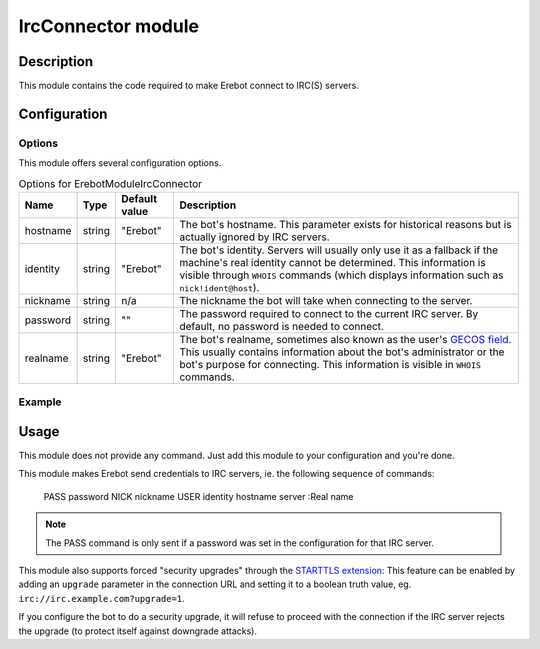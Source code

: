 IrcConnector module
###################

Description
===========

This module contains the code required to make Erebot connect to IRC(S) servers.


Configuration
=============

Options
-------

This module offers several configuration options.

..  table:: Options for \Erebot\Module\IrcConnector

    +----------+--------+---------------+-------------------------------------+
    | Name     | Type   | Default value | Description                         |
    +==========+========+===============+=====================================+
    | hostname | string | "Erebot"      | The bot's hostname. This parameter  |
    |          |        |               | exists for historical reasons but   |
    |          |        |               | is actually ignored by IRC servers. |
    +----------+--------+---------------+-------------------------------------+
    | identity | string | "Erebot"      | The bot's identity. Servers will    |
    |          |        |               | usually only use it as a fallback   |
    |          |        |               | if the machine's real identity      |
    |          |        |               | cannot be determined.               |
    |          |        |               | This information is visible through |
    |          |        |               | ``WHOIS`` commands (which displays  |
    |          |        |               | information such as                 |
    |          |        |               | ``nick!ident@host``).               |
    +----------+--------+---------------+-------------------------------------+
    | nickname | string | n/a           | The nickname the bot will take when |
    |          |        |               | connecting to the server.           |
    +----------+--------+---------------+-------------------------------------+
    | password | string | ""            | The password required to connect to |
    |          |        |               | the current IRC server. By default, |
    |          |        |               | no password is needed to connect.   |
    +----------+--------+---------------+-------------------------------------+
    | realname | string | "Erebot"      | The bot's realname, sometimes also  |
    |          |        |               | known as the user's `GECOS field`_. |
    |          |        |               | This usually contains information   |
    |          |        |               | about the bot's administrator or    |
    |          |        |               | the bot's purpose for connecting.   |
    |          |        |               | This information is visible in      |
    |          |        |               | ``WHOIS`` commands.                 |
    +----------+--------+---------------+-------------------------------------+


Example
-------

..  parsed-code:: xml

    <?xml version="1.0" ?>
    <configuration
      xmlns="http://localhost/Erebot/"
      version="..."
      language="fr-FR"
      timezone="Europe/Paris"
      commands-prefix="!">

      <networks>
        <network name="localhost">
          <servers>
            <modules>
              <!--
                Makes the bot connect to the passworded IRC server at localhost
                under the nickname "Erebus" using "ASecretIsWhatMakesAWomanAWoman"
                as the password. The bot will use an insecure (plain-text) connection
                to the IRC server but will proceed to a security upgrade to make sure
                no one can eavesdrop on the connection.
              -->
              <module name="\Erebot\Module\IrcConnector">
                  <param name="password" value="ASecretIsWhatMakesAWomanAWoman"/>
                  <param name="nickname" value="Erebus"/>
                  <param name="realname" value="I decide who must live or die"/>
              </module>
            </modules>

            <!--
                The "upgrade" parameter is responsible for the security upgrade.
                The IRC server the bot is connecting to must support the
                STARTTLS extension for this to work.
            -->
            <server url="irc://localhost:6667/?upgrade=1" />
          </servers>
        </network>
      </networks>
    </configuration>

.. _`GECOS field`:
    http://en.wikipedia.org/wiki/Gecos_field


Usage
=====

This module does not provide any command. Just add this module to your
configuration and you're done.

This module makes Erebot send credentials to IRC servers,
ie. the following sequence of commands:

    PASS password
    NICK nickname
    USER identity hostname server :Real name

..  note::

    The PASS command is only sent if a password was set in the configuration
    for that IRC server.

This module also supports forced "security upgrades" through the
`STARTTLS extension`_:
This feature can be enabled by adding an ``upgrade`` parameter in the
connection URL and setting it to a boolean truth value,
eg. ``irc://irc.example.com?upgrade=1``.

If you configure the bot to do a security upgrade, it will refuse to proceed
with the connection if the IRC server rejects the upgrade (to protect itself
against downgrade attacks).

..  _`STARTTLS extension`:
    http://wiki.inspircd.org/STARTTLS_Documentation.


.. vim: ts=4 et
